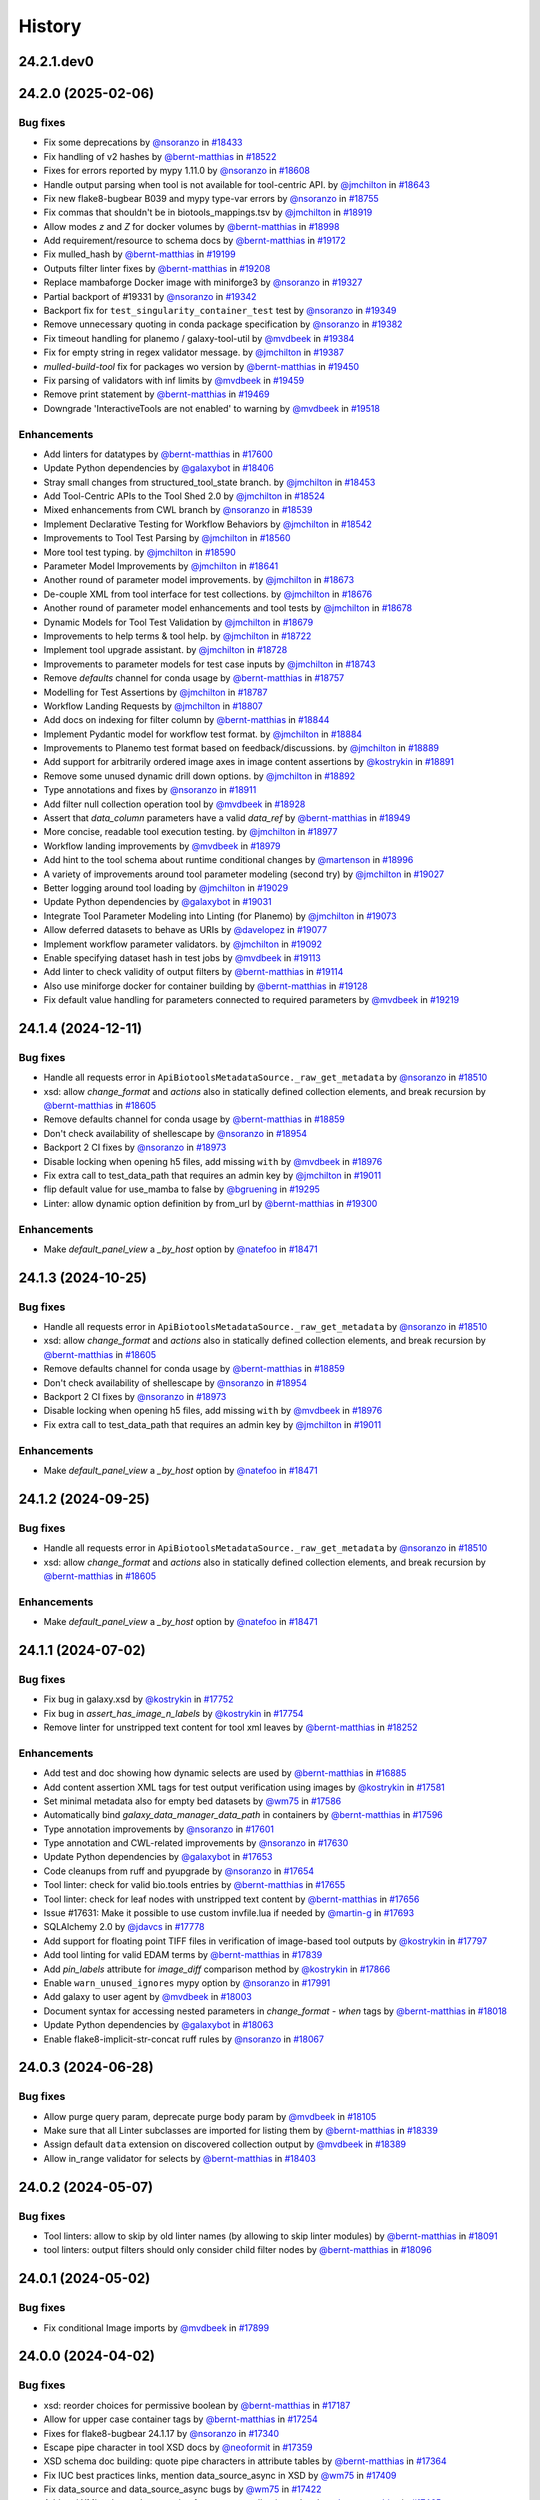 History
-------

.. to_doc

-----------
24.2.1.dev0
-----------



-------------------
24.2.0 (2025-02-06)
-------------------


=========
Bug fixes
=========

* Fix some deprecations by `@nsoranzo <https://github.com/nsoranzo>`_ in `#18433 <https://github.com/galaxyproject/galaxy/pull/18433>`_
* Fix handling of v2 hashes by `@bernt-matthias <https://github.com/bernt-matthias>`_ in `#18522 <https://github.com/galaxyproject/galaxy/pull/18522>`_
* Fixes for errors reported by mypy 1.11.0 by `@nsoranzo <https://github.com/nsoranzo>`_ in `#18608 <https://github.com/galaxyproject/galaxy/pull/18608>`_
* Handle output parsing when tool is not available for tool-centric API. by `@jmchilton <https://github.com/jmchilton>`_ in `#18643 <https://github.com/galaxyproject/galaxy/pull/18643>`_
* Fix new flake8-bugbear B039 and mypy type-var errors by `@nsoranzo <https://github.com/nsoranzo>`_ in `#18755 <https://github.com/galaxyproject/galaxy/pull/18755>`_
* Fix commas that shouldn't be in biotools_mappings.tsv by `@jmchilton <https://github.com/jmchilton>`_ in `#18919 <https://github.com/galaxyproject/galaxy/pull/18919>`_
* Allow modes `z` and `Z` for docker volumes by `@bernt-matthias <https://github.com/bernt-matthias>`_ in `#18998 <https://github.com/galaxyproject/galaxy/pull/18998>`_
* Add requirement/resource to schema docs by `@bernt-matthias <https://github.com/bernt-matthias>`_ in `#19172 <https://github.com/galaxyproject/galaxy/pull/19172>`_
* Fix mulled_hash by `@bernt-matthias <https://github.com/bernt-matthias>`_ in `#19199 <https://github.com/galaxyproject/galaxy/pull/19199>`_
* Outputs filter linter fixes by `@bernt-matthias <https://github.com/bernt-matthias>`_ in `#19208 <https://github.com/galaxyproject/galaxy/pull/19208>`_
* Replace mambaforge Docker image with miniforge3 by `@nsoranzo <https://github.com/nsoranzo>`_ in `#19327 <https://github.com/galaxyproject/galaxy/pull/19327>`_
* Partial backport of #19331 by `@nsoranzo <https://github.com/nsoranzo>`_ in `#19342 <https://github.com/galaxyproject/galaxy/pull/19342>`_
* Backport fix for ``test_singularity_container_test`` test by `@nsoranzo <https://github.com/nsoranzo>`_ in `#19349 <https://github.com/galaxyproject/galaxy/pull/19349>`_
* Remove unnecessary quoting in conda package specification by `@nsoranzo <https://github.com/nsoranzo>`_ in `#19382 <https://github.com/galaxyproject/galaxy/pull/19382>`_
* Fix timeout handling for planemo / galaxy-tool-util by `@mvdbeek <https://github.com/mvdbeek>`_ in `#19384 <https://github.com/galaxyproject/galaxy/pull/19384>`_
* Fix for empty string in regex validator message. by `@jmchilton <https://github.com/jmchilton>`_ in `#19387 <https://github.com/galaxyproject/galaxy/pull/19387>`_
* `mulled-build-tool` fix for packages wo version by `@bernt-matthias <https://github.com/bernt-matthias>`_ in `#19450 <https://github.com/galaxyproject/galaxy/pull/19450>`_
* Fix parsing of validators with inf limits by `@mvdbeek <https://github.com/mvdbeek>`_ in `#19459 <https://github.com/galaxyproject/galaxy/pull/19459>`_
* Remove print statement by `@bernt-matthias <https://github.com/bernt-matthias>`_ in `#19469 <https://github.com/galaxyproject/galaxy/pull/19469>`_
* Downgrade 'InteractiveTools are not enabled' to warning by `@mvdbeek <https://github.com/mvdbeek>`_ in `#19518 <https://github.com/galaxyproject/galaxy/pull/19518>`_

============
Enhancements
============

* Add linters for datatypes by `@bernt-matthias <https://github.com/bernt-matthias>`_ in `#17600 <https://github.com/galaxyproject/galaxy/pull/17600>`_
* Update Python dependencies by `@galaxybot <https://github.com/galaxybot>`_ in `#18406 <https://github.com/galaxyproject/galaxy/pull/18406>`_
* Stray small changes from structured_tool_state branch. by `@jmchilton <https://github.com/jmchilton>`_ in `#18453 <https://github.com/galaxyproject/galaxy/pull/18453>`_
* Add Tool-Centric APIs to the Tool Shed 2.0 by `@jmchilton <https://github.com/jmchilton>`_ in `#18524 <https://github.com/galaxyproject/galaxy/pull/18524>`_
* Mixed enhancements from CWL branch by `@nsoranzo <https://github.com/nsoranzo>`_ in `#18539 <https://github.com/galaxyproject/galaxy/pull/18539>`_
* Implement Declarative Testing for Workflow Behaviors by `@jmchilton <https://github.com/jmchilton>`_ in `#18542 <https://github.com/galaxyproject/galaxy/pull/18542>`_
* Improvements to Tool Test Parsing by `@jmchilton <https://github.com/jmchilton>`_ in `#18560 <https://github.com/galaxyproject/galaxy/pull/18560>`_
* More tool test typing. by `@jmchilton <https://github.com/jmchilton>`_ in `#18590 <https://github.com/galaxyproject/galaxy/pull/18590>`_
* Parameter Model Improvements by `@jmchilton <https://github.com/jmchilton>`_ in `#18641 <https://github.com/galaxyproject/galaxy/pull/18641>`_
* Another round of parameter model improvements. by `@jmchilton <https://github.com/jmchilton>`_ in `#18673 <https://github.com/galaxyproject/galaxy/pull/18673>`_
* De-couple XML from tool interface for test collections. by `@jmchilton <https://github.com/jmchilton>`_ in `#18676 <https://github.com/galaxyproject/galaxy/pull/18676>`_
* Another round of parameter model enhancements and tool tests by `@jmchilton <https://github.com/jmchilton>`_ in `#18678 <https://github.com/galaxyproject/galaxy/pull/18678>`_
* Dynamic Models for Tool Test Validation by `@jmchilton <https://github.com/jmchilton>`_ in `#18679 <https://github.com/galaxyproject/galaxy/pull/18679>`_
* Improvements to help terms & tool help. by `@jmchilton <https://github.com/jmchilton>`_ in `#18722 <https://github.com/galaxyproject/galaxy/pull/18722>`_
* Implement tool upgrade assistant. by `@jmchilton <https://github.com/jmchilton>`_ in `#18728 <https://github.com/galaxyproject/galaxy/pull/18728>`_
* Improvements to parameter models for test case inputs by `@jmchilton <https://github.com/jmchilton>`_ in `#18743 <https://github.com/galaxyproject/galaxy/pull/18743>`_
* Remove `defaults` channel for conda usage by `@bernt-matthias <https://github.com/bernt-matthias>`_ in `#18757 <https://github.com/galaxyproject/galaxy/pull/18757>`_
* Modelling for Test Assertions by `@jmchilton <https://github.com/jmchilton>`_ in `#18787 <https://github.com/galaxyproject/galaxy/pull/18787>`_
* Workflow Landing Requests by `@jmchilton <https://github.com/jmchilton>`_ in `#18807 <https://github.com/galaxyproject/galaxy/pull/18807>`_
* Add docs on indexing for filter column by `@bernt-matthias <https://github.com/bernt-matthias>`_ in `#18844 <https://github.com/galaxyproject/galaxy/pull/18844>`_
* Implement Pydantic model for workflow test format.  by `@jmchilton <https://github.com/jmchilton>`_ in `#18884 <https://github.com/galaxyproject/galaxy/pull/18884>`_
* Improvements to Planemo test format based on feedback/discussions. by `@jmchilton <https://github.com/jmchilton>`_ in `#18889 <https://github.com/galaxyproject/galaxy/pull/18889>`_
* Add support for arbitrarily ordered image axes in image content assertions by `@kostrykin <https://github.com/kostrykin>`_ in `#18891 <https://github.com/galaxyproject/galaxy/pull/18891>`_
* Remove some unused dynamic drill down options. by `@jmchilton <https://github.com/jmchilton>`_ in `#18892 <https://github.com/galaxyproject/galaxy/pull/18892>`_
* Type annotations and fixes by `@nsoranzo <https://github.com/nsoranzo>`_ in `#18911 <https://github.com/galaxyproject/galaxy/pull/18911>`_
* Add filter null collection operation tool by `@mvdbeek <https://github.com/mvdbeek>`_ in `#18928 <https://github.com/galaxyproject/galaxy/pull/18928>`_
* Assert that `data_column` parameters have a valid `data_ref` by `@bernt-matthias <https://github.com/bernt-matthias>`_ in `#18949 <https://github.com/galaxyproject/galaxy/pull/18949>`_
* More concise, readable tool execution testing. by `@jmchilton <https://github.com/jmchilton>`_ in `#18977 <https://github.com/galaxyproject/galaxy/pull/18977>`_
* Workflow landing improvements by `@mvdbeek <https://github.com/mvdbeek>`_ in `#18979 <https://github.com/galaxyproject/galaxy/pull/18979>`_
* Add hint to the tool schema about runtime conditional changes by `@martenson <https://github.com/martenson>`_ in `#18996 <https://github.com/galaxyproject/galaxy/pull/18996>`_
* A variety of improvements around tool parameter modeling (second try) by `@jmchilton <https://github.com/jmchilton>`_ in `#19027 <https://github.com/galaxyproject/galaxy/pull/19027>`_
* Better logging around tool loading by `@jmchilton <https://github.com/jmchilton>`_ in `#19029 <https://github.com/galaxyproject/galaxy/pull/19029>`_
* Update Python dependencies by `@galaxybot <https://github.com/galaxybot>`_ in `#19031 <https://github.com/galaxyproject/galaxy/pull/19031>`_
* Integrate Tool Parameter Modeling into Linting (for Planemo) by `@jmchilton <https://github.com/jmchilton>`_ in `#19073 <https://github.com/galaxyproject/galaxy/pull/19073>`_
* Allow deferred datasets to behave as URIs by `@davelopez <https://github.com/davelopez>`_ in `#19077 <https://github.com/galaxyproject/galaxy/pull/19077>`_
* Implement workflow parameter validators. by `@jmchilton <https://github.com/jmchilton>`_ in `#19092 <https://github.com/galaxyproject/galaxy/pull/19092>`_
* Enable specifying dataset hash in test jobs by `@mvdbeek <https://github.com/mvdbeek>`_ in `#19113 <https://github.com/galaxyproject/galaxy/pull/19113>`_
* Add linter to check validity of output filters by `@bernt-matthias <https://github.com/bernt-matthias>`_ in `#19114 <https://github.com/galaxyproject/galaxy/pull/19114>`_
* Also use miniforge docker for container building by `@bernt-matthias <https://github.com/bernt-matthias>`_ in `#19128 <https://github.com/galaxyproject/galaxy/pull/19128>`_
* Fix default value handling for parameters connected to required parameters by `@mvdbeek <https://github.com/mvdbeek>`_ in `#19219 <https://github.com/galaxyproject/galaxy/pull/19219>`_

-------------------
24.1.4 (2024-12-11)
-------------------


=========
Bug fixes
=========

* Handle all requests error in ``ApiBiotoolsMetadataSource._raw_get_metadata`` by `@nsoranzo <https://github.com/nsoranzo>`_ in `#18510 <https://github.com/galaxyproject/galaxy/pull/18510>`_
* xsd: allow `change_format` and `actions` also in statically defined collection elements, and break recursion by `@bernt-matthias <https://github.com/bernt-matthias>`_ in `#18605 <https://github.com/galaxyproject/galaxy/pull/18605>`_
* Remove defaults channel for conda usage by `@bernt-matthias <https://github.com/bernt-matthias>`_ in `#18859 <https://github.com/galaxyproject/galaxy/pull/18859>`_
* Don't check availability of shellescape by `@nsoranzo <https://github.com/nsoranzo>`_ in `#18954 <https://github.com/galaxyproject/galaxy/pull/18954>`_
* Backport 2 CI fixes by `@nsoranzo <https://github.com/nsoranzo>`_ in `#18973 <https://github.com/galaxyproject/galaxy/pull/18973>`_
* Disable locking when opening h5 files, add missing ``with`` by `@mvdbeek <https://github.com/mvdbeek>`_ in `#18976 <https://github.com/galaxyproject/galaxy/pull/18976>`_
* Fix extra call to test_data_path that requires an admin key by `@jmchilton <https://github.com/jmchilton>`_ in `#19011 <https://github.com/galaxyproject/galaxy/pull/19011>`_
* flip default value for use_mamba to false by `@bgruening <https://github.com/bgruening>`_ in `#19295 <https://github.com/galaxyproject/galaxy/pull/19295>`_
* Linter: allow dynamic option definition by from_url by `@bernt-matthias <https://github.com/bernt-matthias>`_ in `#19300 <https://github.com/galaxyproject/galaxy/pull/19300>`_

============
Enhancements
============

* Make `default_panel_view` a `_by_host` option by `@natefoo <https://github.com/natefoo>`_ in `#18471 <https://github.com/galaxyproject/galaxy/pull/18471>`_

-------------------
24.1.3 (2024-10-25)
-------------------


=========
Bug fixes
=========

* Handle all requests error in ``ApiBiotoolsMetadataSource._raw_get_metadata`` by `@nsoranzo <https://github.com/nsoranzo>`_ in `#18510 <https://github.com/galaxyproject/galaxy/pull/18510>`_
* xsd: allow `change_format` and `actions` also in statically defined collection elements, and break recursion by `@bernt-matthias <https://github.com/bernt-matthias>`_ in `#18605 <https://github.com/galaxyproject/galaxy/pull/18605>`_
* Remove defaults channel for conda usage by `@bernt-matthias <https://github.com/bernt-matthias>`_ in `#18859 <https://github.com/galaxyproject/galaxy/pull/18859>`_
* Don't check availability of shellescape by `@nsoranzo <https://github.com/nsoranzo>`_ in `#18954 <https://github.com/galaxyproject/galaxy/pull/18954>`_
* Backport 2 CI fixes by `@nsoranzo <https://github.com/nsoranzo>`_ in `#18973 <https://github.com/galaxyproject/galaxy/pull/18973>`_
* Disable locking when opening h5 files, add missing ``with`` by `@mvdbeek <https://github.com/mvdbeek>`_ in `#18976 <https://github.com/galaxyproject/galaxy/pull/18976>`_
* Fix extra call to test_data_path that requires an admin key by `@jmchilton <https://github.com/jmchilton>`_ in `#19011 <https://github.com/galaxyproject/galaxy/pull/19011>`_

============
Enhancements
============

* Make `default_panel_view` a `_by_host` option by `@natefoo <https://github.com/natefoo>`_ in `#18471 <https://github.com/galaxyproject/galaxy/pull/18471>`_

-------------------
24.1.2 (2024-09-25)
-------------------


=========
Bug fixes
=========

* Handle all requests error in ``ApiBiotoolsMetadataSource._raw_get_metadata`` by `@nsoranzo <https://github.com/nsoranzo>`_ in `#18510 <https://github.com/galaxyproject/galaxy/pull/18510>`_
* xsd: allow `change_format` and `actions` also in statically defined collection elements, and break recursion by `@bernt-matthias <https://github.com/bernt-matthias>`_ in `#18605 <https://github.com/galaxyproject/galaxy/pull/18605>`_

============
Enhancements
============

* Make `default_panel_view` a `_by_host` option by `@natefoo <https://github.com/natefoo>`_ in `#18471 <https://github.com/galaxyproject/galaxy/pull/18471>`_

-------------------
24.1.1 (2024-07-02)
-------------------


=========
Bug fixes
=========

* Fix bug in galaxy.xsd by `@kostrykin <https://github.com/kostrykin>`_ in `#17752 <https://github.com/galaxyproject/galaxy/pull/17752>`_
* Fix bug in `assert_has_image_n_labels` by `@kostrykin <https://github.com/kostrykin>`_ in `#17754 <https://github.com/galaxyproject/galaxy/pull/17754>`_
* Remove linter for unstripped text content for tool xml leaves by `@bernt-matthias <https://github.com/bernt-matthias>`_ in `#18252 <https://github.com/galaxyproject/galaxy/pull/18252>`_

============
Enhancements
============

* Add test and doc showing how dynamic selects are used by `@bernt-matthias <https://github.com/bernt-matthias>`_ in `#16885 <https://github.com/galaxyproject/galaxy/pull/16885>`_
* Add content assertion XML tags for test output verification using images by `@kostrykin <https://github.com/kostrykin>`_ in `#17581 <https://github.com/galaxyproject/galaxy/pull/17581>`_
* Set minimal metadata also for empty bed datasets by `@wm75 <https://github.com/wm75>`_ in `#17586 <https://github.com/galaxyproject/galaxy/pull/17586>`_
* Automatically bind `galaxy_data_manager_data_path` in containers by `@bernt-matthias <https://github.com/bernt-matthias>`_ in `#17596 <https://github.com/galaxyproject/galaxy/pull/17596>`_
* Type annotation improvements by `@nsoranzo <https://github.com/nsoranzo>`_ in `#17601 <https://github.com/galaxyproject/galaxy/pull/17601>`_
* Type annotation and CWL-related improvements by `@nsoranzo <https://github.com/nsoranzo>`_ in `#17630 <https://github.com/galaxyproject/galaxy/pull/17630>`_
* Update Python dependencies by `@galaxybot <https://github.com/galaxybot>`_ in `#17653 <https://github.com/galaxyproject/galaxy/pull/17653>`_
* Code cleanups from ruff and pyupgrade by `@nsoranzo <https://github.com/nsoranzo>`_ in `#17654 <https://github.com/galaxyproject/galaxy/pull/17654>`_
* Tool linter: check for valid bio.tools entries by `@bernt-matthias <https://github.com/bernt-matthias>`_ in `#17655 <https://github.com/galaxyproject/galaxy/pull/17655>`_
* Tool linter: check for leaf nodes with unstripped text content by `@bernt-matthias <https://github.com/bernt-matthias>`_ in `#17656 <https://github.com/galaxyproject/galaxy/pull/17656>`_
* Issue #17631: Make it possible to use custom invfile.lua if needed by `@martin-g <https://github.com/martin-g>`_ in `#17693 <https://github.com/galaxyproject/galaxy/pull/17693>`_
* SQLAlchemy 2.0 by `@jdavcs <https://github.com/jdavcs>`_ in `#17778 <https://github.com/galaxyproject/galaxy/pull/17778>`_
* Add support for floating point TIFF files in verification of image-based tool outputs by `@kostrykin <https://github.com/kostrykin>`_ in `#17797 <https://github.com/galaxyproject/galaxy/pull/17797>`_
* Add tool linting for valid EDAM terms by `@bernt-matthias <https://github.com/bernt-matthias>`_ in `#17839 <https://github.com/galaxyproject/galaxy/pull/17839>`_
* Add `pin_labels` attribute for `image_diff` comparison method by `@kostrykin <https://github.com/kostrykin>`_ in `#17866 <https://github.com/galaxyproject/galaxy/pull/17866>`_
* Enable ``warn_unused_ignores`` mypy option by `@nsoranzo <https://github.com/nsoranzo>`_ in `#17991 <https://github.com/galaxyproject/galaxy/pull/17991>`_
* Add galaxy to user agent by `@mvdbeek <https://github.com/mvdbeek>`_ in `#18003 <https://github.com/galaxyproject/galaxy/pull/18003>`_
* Document syntax for accessing nested parameters in `change_format` - `when` tags by `@bernt-matthias <https://github.com/bernt-matthias>`_ in `#18018 <https://github.com/galaxyproject/galaxy/pull/18018>`_
* Update Python dependencies by `@galaxybot <https://github.com/galaxybot>`_ in `#18063 <https://github.com/galaxyproject/galaxy/pull/18063>`_
* Enable flake8-implicit-str-concat ruff rules by `@nsoranzo <https://github.com/nsoranzo>`_ in `#18067 <https://github.com/galaxyproject/galaxy/pull/18067>`_

-------------------
24.0.3 (2024-06-28)
-------------------


=========
Bug fixes
=========

* Allow purge query param, deprecate purge body param by `@mvdbeek <https://github.com/mvdbeek>`_ in `#18105 <https://github.com/galaxyproject/galaxy/pull/18105>`_
* Make sure that all Linter subclasses are imported for listing them by `@bernt-matthias <https://github.com/bernt-matthias>`_ in `#18339 <https://github.com/galaxyproject/galaxy/pull/18339>`_
* Assign default ``data`` extension on discovered collection output  by `@mvdbeek <https://github.com/mvdbeek>`_ in `#18389 <https://github.com/galaxyproject/galaxy/pull/18389>`_
* Allow in_range validator for selects by `@bernt-matthias <https://github.com/bernt-matthias>`_ in `#18403 <https://github.com/galaxyproject/galaxy/pull/18403>`_

-------------------
24.0.2 (2024-05-07)
-------------------


=========
Bug fixes
=========

* Tool linters: allow to skip by old linter names (by allowing to skip linter modules) by `@bernt-matthias <https://github.com/bernt-matthias>`_ in `#18091 <https://github.com/galaxyproject/galaxy/pull/18091>`_
* tool linters: output filters should only consider child filter nodes by `@bernt-matthias <https://github.com/bernt-matthias>`_ in `#18096 <https://github.com/galaxyproject/galaxy/pull/18096>`_

-------------------
24.0.1 (2024-05-02)
-------------------


=========
Bug fixes
=========

* Fix conditional Image imports by `@mvdbeek <https://github.com/mvdbeek>`_ in `#17899 <https://github.com/galaxyproject/galaxy/pull/17899>`_

-------------------
24.0.0 (2024-04-02)
-------------------


=========
Bug fixes
=========

* xsd: reorder choices for permissive boolean by `@bernt-matthias <https://github.com/bernt-matthias>`_ in `#17187 <https://github.com/galaxyproject/galaxy/pull/17187>`_
* Allow for upper case container tags by `@bernt-matthias <https://github.com/bernt-matthias>`_ in `#17254 <https://github.com/galaxyproject/galaxy/pull/17254>`_
* Fixes for flake8-bugbear 24.1.17 by `@nsoranzo <https://github.com/nsoranzo>`_ in `#17340 <https://github.com/galaxyproject/galaxy/pull/17340>`_
* Escape pipe character in tool XSD docs by `@neoformit <https://github.com/neoformit>`_ in `#17359 <https://github.com/galaxyproject/galaxy/pull/17359>`_
* XSD schema doc building: quote pipe characters in attribute tables by `@bernt-matthias <https://github.com/bernt-matthias>`_ in `#17364 <https://github.com/galaxyproject/galaxy/pull/17364>`_
* Fix IUC best practices links, mention data_source_async in XSD by `@wm75 <https://github.com/wm75>`_ in `#17409 <https://github.com/galaxyproject/galaxy/pull/17409>`_
* Fix data_source and data_source_async bugs by `@wm75 <https://github.com/wm75>`_ in `#17422 <https://github.com/galaxyproject/galaxy/pull/17422>`_
* Add tool XML schema documention for outputs - collection - data by `@bernt-matthias <https://github.com/bernt-matthias>`_ in `#17465 <https://github.com/galaxyproject/galaxy/pull/17465>`_
* has_size assertion: implement size (as synonym for value) by `@bernt-matthias <https://github.com/bernt-matthias>`_ in `#17490 <https://github.com/galaxyproject/galaxy/pull/17490>`_
* Yaml nested assertions: fix parsing by `@bernt-matthias <https://github.com/bernt-matthias>`_ in `#17641 <https://github.com/galaxyproject/galaxy/pull/17641>`_

============
Enhancements
============

* build_mulled: also use namespace for building singularity images by `@bernt-matthias <https://github.com/bernt-matthias>`_ in `#15657 <https://github.com/galaxyproject/galaxy/pull/15657>`_
* Python 3.8 as minimum by `@mr-c <https://github.com/mr-c>`_ in `#16954 <https://github.com/galaxyproject/galaxy/pull/16954>`_
* Extend regex groups in stdio regex matches by `@bernt-matthias <https://github.com/bernt-matthias>`_ in `#17016 <https://github.com/galaxyproject/galaxy/pull/17016>`_
* Split linters in separate classes by `@bernt-matthias <https://github.com/bernt-matthias>`_ in `#17081 <https://github.com/galaxyproject/galaxy/pull/17081>`_
* Add select parameter with options from remote resources by `@mvdbeek <https://github.com/mvdbeek>`_ in `#17087 <https://github.com/galaxyproject/galaxy/pull/17087>`_
* Replace discouraged Mambaforge with Miniforge3 by `@nsoranzo <https://github.com/nsoranzo>`_ in `#17177 <https://github.com/galaxyproject/galaxy/pull/17177>`_
* Clarify the meaning of lexical sorting of discovered datasets by `@bernt-matthias <https://github.com/bernt-matthias>`_ in `#17190 <https://github.com/galaxyproject/galaxy/pull/17190>`_
* Migrate models to pydantic 2 by `@mvdbeek <https://github.com/mvdbeek>`_ in `#17262 <https://github.com/galaxyproject/galaxy/pull/17262>`_
* Add element_identifier and ext to inputs config file export by `@bernt-matthias <https://github.com/bernt-matthias>`_ in `#17357 <https://github.com/galaxyproject/galaxy/pull/17357>`_
* Enable ``warn_unreachable`` mypy option by `@mvdbeek <https://github.com/mvdbeek>`_ in `#17365 <https://github.com/galaxyproject/galaxy/pull/17365>`_
* Fix type annotation of code using XML etree by `@nsoranzo <https://github.com/nsoranzo>`_ in `#17367 <https://github.com/galaxyproject/galaxy/pull/17367>`_
* Update to black 2024 stable style by `@nsoranzo <https://github.com/nsoranzo>`_ in `#17391 <https://github.com/galaxyproject/galaxy/pull/17391>`_
* Some additional typing for test interactor stuff. by `@jmchilton <https://github.com/jmchilton>`_ in `#17398 <https://github.com/galaxyproject/galaxy/pull/17398>`_
* Allow using tool data bundles as inputs to reference data select parameters by `@mvdbeek <https://github.com/mvdbeek>`_ in `#17435 <https://github.com/galaxyproject/galaxy/pull/17435>`_
* `data_column` parameter: use `column_names` metadata if present by `@bernt-matthias <https://github.com/bernt-matthias>`_ in `#17478 <https://github.com/galaxyproject/galaxy/pull/17478>`_
* Fixing data_source tools and incrementing tool profile by `@wm75 <https://github.com/wm75>`_ in `#17515 <https://github.com/galaxyproject/galaxy/pull/17515>`_
* Add `image_diff` comparison method for test output verification using images by `@kostrykin <https://github.com/kostrykin>`_ in `#17556 <https://github.com/galaxyproject/galaxy/pull/17556>`_
* add shm_size based on ShmSize  by `@richard-burhans <https://github.com/richard-burhans>`_ in `#17565 <https://github.com/galaxyproject/galaxy/pull/17565>`_
* Record missing outputs as test errors by `@bernt-matthias <https://github.com/bernt-matthias>`_ in `#17874 <https://github.com/galaxyproject/galaxy/pull/17874>`_

=============
Other changes
=============

* consistently compare profile versions by `@bernt-matthias <https://github.com/bernt-matthias>`_ in `#16492 <https://github.com/galaxyproject/galaxy/pull/16492>`_

-------------------
23.2.1 (2024-02-21)
-------------------


=========
Bug fixes
=========

* Never consider `_galaxy_` conda env as unused by `@bernt-matthias <https://github.com/bernt-matthias>`_ in `#16460 <https://github.com/galaxyproject/galaxy/pull/16460>`_
* chore: fix typos by `@afuetterer <https://github.com/afuetterer>`_ in `#16851 <https://github.com/galaxyproject/galaxy/pull/16851>`_
* Ruff and flake8 fixes by `@nsoranzo <https://github.com/nsoranzo>`_ in `#16884 <https://github.com/galaxyproject/galaxy/pull/16884>`_
* Quote singularity env parameters by `@bernt-matthias <https://github.com/bernt-matthias>`_ in `#17055 <https://github.com/galaxyproject/galaxy/pull/17055>`_
* Remove duplicates when copying sections for tool panel view by `@bernt-matthias <https://github.com/bernt-matthias>`_ in `#17117 <https://github.com/galaxyproject/galaxy/pull/17117>`_
* Display application fixes and tests by `@mvdbeek <https://github.com/mvdbeek>`_ in `#17233 <https://github.com/galaxyproject/galaxy/pull/17233>`_

============
Enhancements
============

* Implement default locations for data and collection parameters. by `@jmchilton <https://github.com/jmchilton>`_ in `#14955 <https://github.com/galaxyproject/galaxy/pull/14955>`_
* Add framework test for profile behavior of `format="input"` by `@bernt-matthias <https://github.com/bernt-matthias>`_ in `#15482 <https://github.com/galaxyproject/galaxy/pull/15482>`_
* Tool Shed 2.0 by `@jmchilton <https://github.com/jmchilton>`_ in `#15639 <https://github.com/galaxyproject/galaxy/pull/15639>`_
* Add ability to assert metadata properties on input dataset parameters by `@bernt-matthias <https://github.com/bernt-matthias>`_ in `#15825 <https://github.com/galaxyproject/galaxy/pull/15825>`_
* Migrate a part of the users API to Fast API by `@heisner-tillman <https://github.com/heisner-tillman>`_ in `#16341 <https://github.com/galaxyproject/galaxy/pull/16341>`_
* Update Python dependencies by `@galaxybot <https://github.com/galaxybot>`_ in `#16436 <https://github.com/galaxyproject/galaxy/pull/16436>`_
* Tweak tool memory use and optimize shared memory when using preload by `@mvdbeek <https://github.com/mvdbeek>`_ in `#16536 <https://github.com/galaxyproject/galaxy/pull/16536>`_
* Document that required text parameters need a validator by `@bernt-matthias <https://github.com/bernt-matthias>`_ in `#16538 <https://github.com/galaxyproject/galaxy/pull/16538>`_
* Include `regex` when linting validators by `@davelopez <https://github.com/davelopez>`_ in `#16684 <https://github.com/galaxyproject/galaxy/pull/16684>`_
* Refactor Tool Panel views structures and combine ToolBox and ToolBoxWorkflow into one component by `@ahmedhamidawan <https://github.com/ahmedhamidawan>`_ in `#16739 <https://github.com/galaxyproject/galaxy/pull/16739>`_
* Replace file_name property with get_file_name function by `@SergeyYakubov <https://github.com/SergeyYakubov>`_ in `#16783 <https://github.com/galaxyproject/galaxy/pull/16783>`_
* Updated path-based interactive tools with entry point path injection, support for ITs with relative links, shortened URLs, doc and config updates including Podman job_conf by `@sveinugu <https://github.com/sveinugu>`_ in `#16795 <https://github.com/galaxyproject/galaxy/pull/16795>`_
* Remove remaining legacy backbone form input elements by `@guerler <https://github.com/guerler>`_ in `#16834 <https://github.com/galaxyproject/galaxy/pull/16834>`_
* Change `api/tool_panel` to `api/tool_panels/...` by `@ahmedhamidawan <https://github.com/ahmedhamidawan>`_ in `#16928 <https://github.com/galaxyproject/galaxy/pull/16928>`_
* optimize object store cache operations by `@SergeyYakubov <https://github.com/SergeyYakubov>`_ in `#17025 <https://github.com/galaxyproject/galaxy/pull/17025>`_
* Enhance xsd schema and allow simpler assertion lists by `@mvdbeek <https://github.com/mvdbeek>`_ in `#17134 <https://github.com/galaxyproject/galaxy/pull/17134>`_

=============
Other changes
=============

* Merge 23.1 into dev by `@mvdbeek <https://github.com/mvdbeek>`_ in `#16534 <https://github.com/galaxyproject/galaxy/pull/16534>`_
* Explicitly document default of multiple by `@bernt-matthias <https://github.com/bernt-matthias>`_ in `#16625 <https://github.com/galaxyproject/galaxy/pull/16625>`_

-------------------
23.1.4 (2024-01-04)
-------------------


=========
Bug fixes
=========

* Separate collection and non-collection data element by `@mvdbeek <https://github.com/mvdbeek>`_ in `#17236 <https://github.com/galaxyproject/galaxy/pull/17236>`_

-------------------
23.1.3 (2023-12-01)
-------------------

No recorded changes since last release

-------------------
23.1.2 (2023-11-29)
-------------------


=========
Bug fixes
=========

* Change log level for duplicate data table entries to warning by `@mvdbeek <https://github.com/mvdbeek>`_ in `#16988 <https://github.com/galaxyproject/galaxy/pull/16988>`_
* Upgrade minimum conda to be compatible with latest conda-build by `@bernt-matthias <https://github.com/bernt-matthias>`_ in `#17013 <https://github.com/galaxyproject/galaxy/pull/17013>`_
* Fix duplicated tools in tool panel view section copying by `@jmchilton <https://github.com/jmchilton>`_ in `#17036 <https://github.com/galaxyproject/galaxy/pull/17036>`_

============
Enhancements
============

* Adds `biii` as supported xref reference type by `@kostrykin <https://github.com/kostrykin>`_ in `#16952 <https://github.com/galaxyproject/galaxy/pull/16952>`_

-------------------
23.1.1 (2023-10-23)
-------------------


=========
Bug fixes
=========

* Fixes for two framework test tools by `@bernt-matthias <https://github.com/bernt-matthias>`_ in `#15483 <https://github.com/galaxyproject/galaxy/pull/15483>`_
* add missing f for f-string by `@bernt-matthias <https://github.com/bernt-matthias>`_ in `#15584 <https://github.com/galaxyproject/galaxy/pull/15584>`_
* Fix call to `docker_cached_container_description` by `@bernt-matthias <https://github.com/bernt-matthias>`_ in `#15598 <https://github.com/galaxyproject/galaxy/pull/15598>`_
* Fix log message by `@bernt-matthias <https://github.com/bernt-matthias>`_ in `#15838 <https://github.com/galaxyproject/galaxy/pull/15838>`_
* add required_files to the tag list for linting by `@bernt-matthias <https://github.com/bernt-matthias>`_ in `#16129 <https://github.com/galaxyproject/galaxy/pull/16129>`_
* Handle appending to a results file that does not exists. by `@ksuderman <https://github.com/ksuderman>`_ in `#16233 <https://github.com/galaxyproject/galaxy/pull/16233>`_
* Improve container resolver documentation by `@mvdbeek <https://github.com/mvdbeek>`_ in `#16280 <https://github.com/galaxyproject/galaxy/pull/16280>`_
* Add missing singularity_no_mount prop parsing by `@mvdbeek <https://github.com/mvdbeek>`_ in `#16367 <https://github.com/galaxyproject/galaxy/pull/16367>`_
* Restore resolution of Conda environments generated from non-lowercase package names by `@nsoranzo <https://github.com/nsoranzo>`_ in `#16474 <https://github.com/galaxyproject/galaxy/pull/16474>`_
* Fix up unit tests for local use by `@mvdbeek <https://github.com/mvdbeek>`_ in `#16483 <https://github.com/galaxyproject/galaxy/pull/16483>`_
* Fix `multiple` remote test data by `@davelopez <https://github.com/davelopez>`_ in `#16542 <https://github.com/galaxyproject/galaxy/pull/16542>`_
* Don't use ``docker run`` --user flag on OSX by `@mvdbeek <https://github.com/mvdbeek>`_ in `#16573 <https://github.com/galaxyproject/galaxy/pull/16573>`_
* Backport tool mem fixes by `@mvdbeek <https://github.com/mvdbeek>`_ in `#16601 <https://github.com/galaxyproject/galaxy/pull/16601>`_
* xsd: allow name attribute of test collections by `@bernt-matthias <https://github.com/bernt-matthias>`_ in `#16663 <https://github.com/galaxyproject/galaxy/pull/16663>`_
* Fix short ids in tool panel views.  by `@jmchilton <https://github.com/jmchilton>`_ in `#16800 <https://github.com/galaxyproject/galaxy/pull/16800>`_
* Fix tool panel views for versionless tool ids by `@mvdbeek <https://github.com/mvdbeek>`_ in `#16809 <https://github.com/galaxyproject/galaxy/pull/16809>`_

============
Enhancements
============

* Decompress history data for testing assertions by `@bernt-matthias <https://github.com/bernt-matthias>`_ in `#15085 <https://github.com/galaxyproject/galaxy/pull/15085>`_
* OIDC tokens by `@SergeyYakubov <https://github.com/SergeyYakubov>`_ in `#15300 <https://github.com/galaxyproject/galaxy/pull/15300>`_
* Fix for new style conda packages by `@bernt-matthias <https://github.com/bernt-matthias>`_ in `#15446 <https://github.com/galaxyproject/galaxy/pull/15446>`_
* Move database access code out of tool_util by `@jdavcs <https://github.com/jdavcs>`_ in `#15467 <https://github.com/galaxyproject/galaxy/pull/15467>`_
* Protection against problematic boolean parameters. by `@jmchilton <https://github.com/jmchilton>`_ in `#15493 <https://github.com/galaxyproject/galaxy/pull/15493>`_
* Implement initial tool/wf test assertions module for JSON data. by `@jmchilton <https://github.com/jmchilton>`_ in `#15494 <https://github.com/galaxyproject/galaxy/pull/15494>`_
* Explore tool remote test data by `@davelopez <https://github.com/davelopez>`_ in `#15510 <https://github.com/galaxyproject/galaxy/pull/15510>`_
* xsd: add multiple to the list of attributes for all parameter types deriving from select by `@bernt-matthias <https://github.com/bernt-matthias>`_ in `#15534 <https://github.com/galaxyproject/galaxy/pull/15534>`_
* Update Python dependencies by `@galaxybot <https://github.com/galaxybot>`_ in `#15564 <https://github.com/galaxyproject/galaxy/pull/15564>`_
* Container resolvers: add docs, typing and tests by `@bernt-matthias <https://github.com/bernt-matthias>`_ in `#15614 <https://github.com/galaxyproject/galaxy/pull/15614>`_
* Migrate to MyST-Parser for Markdown docs by `@nsoranzo <https://github.com/nsoranzo>`_ in `#15844 <https://github.com/galaxyproject/galaxy/pull/15844>`_
* Enable per-destination ``container_resolver_config_file`` by `@bernt-matthias <https://github.com/bernt-matthias>`_ in `#15884 <https://github.com/galaxyproject/galaxy/pull/15884>`_
* Updated doc and tests for attribute value filter by `@tuncK <https://github.com/tuncK>`_ in `#15929 <https://github.com/galaxyproject/galaxy/pull/15929>`_
* Make container builders use mamba by `@bernt-matthias <https://github.com/bernt-matthias>`_ in `#15953 <https://github.com/galaxyproject/galaxy/pull/15953>`_
* Code cleanups from ruff and pyupgrade by `@nsoranzo <https://github.com/nsoranzo>`_ in `#16035 <https://github.com/galaxyproject/galaxy/pull/16035>`_
* Vendorise ``packaging.versions.LegacyVersion`` by `@nsoranzo <https://github.com/nsoranzo>`_ in `#16058 <https://github.com/galaxyproject/galaxy/pull/16058>`_
* Merge ``Target`` class with ``CondaTarget`` by `@nsoranzo <https://github.com/nsoranzo>`_ in `#16181 <https://github.com/galaxyproject/galaxy/pull/16181>`_
* Small test decorator improvements. by `@jmchilton <https://github.com/jmchilton>`_ in `#16220 <https://github.com/galaxyproject/galaxy/pull/16220>`_
* tool_util: switch to mambaforge on non-32bit; add arm64 support by `@mr-c <https://github.com/mr-c>`_ in `#16223 <https://github.com/galaxyproject/galaxy/pull/16223>`_
* Fix tool remote test data by `@davelopez <https://github.com/davelopez>`_ in `#16311 <https://github.com/galaxyproject/galaxy/pull/16311>`_

=============
Other changes
=============

* Restore tmp mounting by `@mvdbeek <https://github.com/mvdbeek>`_ in `#16533 <https://github.com/galaxyproject/galaxy/pull/16533>`_

-------------------
23.0.6 (2023-10-23)
-------------------


=========
Bug fixes
=========

* Fixes for extra files handling and cached object stores  by `@mvdbeek <https://github.com/mvdbeek>`_ in `#16595 <https://github.com/galaxyproject/galaxy/pull/16595>`_
* Fix create/install commands for conda 23.9.0 by `@nsoranzo <https://github.com/nsoranzo>`_ in `#16831 <https://github.com/galaxyproject/galaxy/pull/16831>`_

-------------------
23.0.5 (2023-07-29)
-------------------


=========
Bug fixes
=========

* Allow duplicate labels in linter if outputs contain filters  by `@bernt-matthias <https://github.com/bernt-matthias>`_ in `#15933 <https://github.com/galaxyproject/galaxy/pull/15933>`_
* Fix parsing tool metadata from bio.tools by `@kysrpex <https://github.com/kysrpex>`_ in `#16449 <https://github.com/galaxyproject/galaxy/pull/16449>`_
* Linter: fix regex for profile version by `@bernt-matthias <https://github.com/bernt-matthias>`_ in `#16480 <https://github.com/galaxyproject/galaxy/pull/16480>`_
* Adjust test_data_download method in GalaxyInteractorApi so an admin user is not required by `@simonbray <https://github.com/simonbray>`_ in `#16482 <https://github.com/galaxyproject/galaxy/pull/16482>`_

-------------------
23.0.4 (2023-06-30)
-------------------

No recorded changes since last release

-------------------
23.0.3 (2023-06-26)
-------------------


=========
Bug fixes
=========

* xsd: add missing `sep` attribute for `has_n_columns` by `@bernt-matthias <https://github.com/bernt-matthias>`_ in `#16262 <https://github.com/galaxyproject/galaxy/pull/16262>`_
* Missing init prevents models.py being bundled into tool_util by `@nuwang <https://github.com/nuwang>`_ in `#16308 <https://github.com/galaxyproject/galaxy/pull/16308>`_

============
Enhancements
============

* When importing tool data bundles, use the first loc file for the matching table by `@natefoo <https://github.com/natefoo>`_ in `#16247 <https://github.com/galaxyproject/galaxy/pull/16247>`_

-------------------
23.0.2 (2023-06-13)
-------------------


=========
Bug fixes
=========

* Don't fail CWL tool parsing when Cheetah not installed by `@mvdbeek <https://github.com/mvdbeek>`_ in `#16219 <https://github.com/galaxyproject/galaxy/pull/16219>`_
* Allow skipping ``expect_num_outputs`` when ``expect_failure`` is set in tool test by `@bernt-matthias <https://github.com/bernt-matthias>`_ in `#16237 <https://github.com/galaxyproject/galaxy/pull/16237>`_

-------------------
23.0.1 (2023-06-08)
-------------------


=========
Bug fixes
=========

* Fix assertion linting to not fail on byte suffixes by `@bernt-matthias <https://github.com/bernt-matthias>`_ in `#15873 <https://github.com/galaxyproject/galaxy/pull/15873>`_
* Fix ``get_test_from_anaconda()`` and ``base_image_for_targets()`` functions by `@nsoranzo <https://github.com/nsoranzo>`_ in `#16125 <https://github.com/galaxyproject/galaxy/pull/16125>`_
* Fix test search for mulled container hashes by `@mvdbeek <https://github.com/mvdbeek>`_ in `#16170 <https://github.com/galaxyproject/galaxy/pull/16170>`_

============
Enhancements
============

* Allow setting auto_decompress property in staging interface by `@mvdbeek <https://github.com/mvdbeek>`_ in `#16014 <https://github.com/galaxyproject/galaxy/pull/16014>`_

-------------------
22.1.5 (2022-11-14)
-------------------

* Set test status to success on expected failure

-------------------
22.1.4 (2022-10-28)
-------------------

* Add missing unittest_utils package to galaxy-tool-util

-------------------
22.1.3 (2022-10-27)
-------------------

* Pin minimum pyopenssl version when installing Conda
* Add ``--strict-channel-priority`` to conda create/install commands if using conda >=4.7.5

-------------------
22.1.2 (2022-08-29)
-------------------

* Fix lint context error level
* Pin galaxy-util to >= 22.1
* Fix biocontainer resolution without beaker cache

-------------------
22.1.1 (2022-08-22)
-------------------

* First release from the 22.01 branch of Galaxy

-------------------
21.9.2 (2021-11-23)
-------------------

* Fix linting of ``multiple="true"`` select inputs.

-------------------
21.9.1 (2021-11-03)
-------------------

* Fix tool linting.

-------------------
21.9.0 (2021-11-03)
-------------------

* First release from the 21.09 branch of Galaxy.

-------------------
21.1.2 (2021-06-23)
-------------------



-------------------
21.1.1 (2021-05-21)
-------------------



-------------------
21.1.0 (2021-03-19)
-------------------

* First release from the 21.01 branch of Galaxy.

-------------------
20.9.1 (2020-10-28)
-------------------

* Bugfixes to work around & annotate expected tool test failures.

-------------------
20.9.0 (2020-10-28)
-------------------

* First release from the 20.09 branch of Galaxy.

------------------------
20.9.0.dev2 (2020-08-02)
------------------------

* First release from the 20.09 branch of Galaxy.

-------------------
20.5.0 (2020-07-04)
-------------------

* First release from the 20.05 branch of Galaxy.

-------------------
20.1.0 (2020-07-04)
-------------------

* First release from the 20.01 branch of Galaxy.

-------------------
19.9.1 (2019-12-28)
-------------------

* Fix declared dependency problem with package.

-------------------
19.9.0 (2019-12-16)
-------------------

* Initial import from dev branch of Galaxy during 19.09 development cycle.
